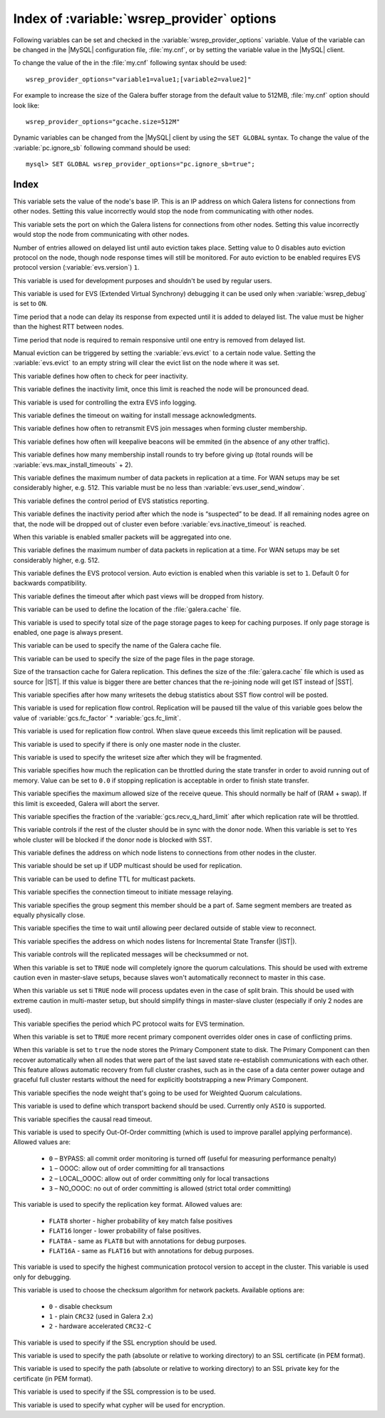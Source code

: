 .. _wsrep_provider_index:

============================================
 Index of :variable:`wsrep_provider` options
============================================

Following variables can be set and checked in the :variable:`wsrep_provider_options` variable. Value of the variable can be changed in the |MySQL| configuration file, :file:`my.cnf`, or by setting the variable value in the |MySQL| client.

To change the value of the in the :file:`my.cnf` following syntax should be used: :: 

  wsrep_provider_options="variable1=value1;[variable2=value2]"

For example to increase the size of the Galera buffer storage from the default value to 512MB, :file:`my.cnf` option should look like: ::

  wsrep_provider_options="gcache.size=512M"

Dynamic variables can be changed from the |MySQL| client by using the ``SET GLOBAL`` syntax. To change the value of the :variable:`pc.ignore_sb` following command should be used:: 

  mysql> SET GLOBAL wsrep_provider_options="pc.ignore_sb=true";


Index
=====

.. variable:: base_host

   :cli: Yes
   :conf: Yes
   :scope: Global
   :dyn: No
   :default: value of the :variable:`wsrep_node_address`

This variable sets the value of the node's base IP. This is an IP address on which Galera listens for connections from other nodes. Setting this value incorrectly would stop the node from communicating with other nodes.

.. variable:: base_port

   :cli: Yes
   :conf: Yes
   :scope: Global
   :dyn: No
   :default: 4567

This variable sets the port on which the Galera listens for connections from other nodes. Setting this value incorrectly would stop the node from communicating with other nodes.

.. variable:: cert.log_conflicts

   :cli: Yes
   :conf: Yes
   :scope: Global
   :dyn: No
   :default: no

.. variable:: evs.auto_evict
  
   :version: Introduced in :rn:`5.6.21-25.8`
   :cli: Yes
   :conf: Yes
   :scope: Global
   :dyn: Yes
   :default: 0

Number of entries allowed on delayed list until auto eviction takes place. Setting value to 0 disables auto eviction protocol on the node, though node response times will still be monitored. For auto eviction to be enabled requires EVS protocol version (:variable:`evs.version`) ``1``. 

.. variable:: evs.causal_keepalive_period

   :cli: Yes
   :conf: Yes
   :scope: Global
   :dyn: No
   :default: value of :variable:`evs.keepalive_period`

This variable is used for development purposes and shouldn't be used by regular users. 

.. variable:: evs.debug_log_mask

   :cli: Yes
   :conf: Yes
   :scope: Global
   :dyn: Yes
   :default: 0x1

This variable is used for EVS (Extended Virtual Synchrony) debugging it can be used only when :variable:`wsrep_debug` is set to ``ON``.

.. variable:: evs.delay_margin

   :version: Introduced in :rn:`5.6.21-25.8`
   :cli: Yes
   :conf: Yes
   :scope: Global
   :dyn: Yes
   :default: PT1S

Time period that a node can delay its response from expected until it is added to delayed list. The value must be higher than the highest RTT between nodes.

.. variable:: evs.delayed_keep_period

   :version: Introduced in :rn:`5.6.21-25.8`
   :cli: Yes
   :conf: Yes
   :scope: Global
   :dyn: Yes
   :default: PT30S

Time period that node is required to remain responsive until one entry is removed from delayed list.

.. variable:: evs.evict

   :version: Introduced in :rn:`5.6.21-25.8`
   :cli: Yes
   :conf: Yes
   :scope: Global
   :dyn: Yes

Manual eviction can be triggered by setting the :variable:`evs.evict` to a certain node value. Setting the :variable:`evs.evict` to an empty string will clear the evict list on the node where it was set.

.. variable:: evs.inactive_check_period

   :cli: Yes
   :conf: Yes
   :scope: Global
   :dyn: No
   :default: PT0.5S

This variable defines how often to check for peer inactivity.

.. variable:: evs.inactive_timeout

   :cli: Yes
   :conf: Yes
   :scope: Global
   :dyn: No
   :default: PT15S

This variable defines the inactivity limit, once this limit is reached the node will be pronounced dead.

.. variable:: evs.info_log_mask

   :cli: No
   :conf: Yes
   :scope: Global
   :dyn: No
   :default: 0

This variable is used for controlling the extra EVS info logging.

.. variable:: evs.install_timeout

   :cli: Yes
   :conf: Yes
   :scope: Global
   :dyn: Yes
   :default: PT15S

This variable defines the timeout on waiting for install message acknowledgments.

.. variable:: evs.join_retrans_period

   :cli: Yes
   :conf: Yes
   :scope: Global
   :dyn: No
   :default: PT1S

This variable defines how often to retransmit EVS join messages when forming cluster membership.

.. variable:: evs.keepalive_period 

   :cli: Yes
   :conf: Yes
   :scope: Global
   :dyn: No
   :default: PT1S 

This variable defines how often will keepalive beacons will be emmited (in the absence of any other traffic).

.. variable:: evs.max_install_timeouts

   :cli: Yes
   :conf: Yes
   :scope: Global
   :dyn: No
   :default: 1

This variable defines how many membership install rounds to try before giving up (total rounds will be :variable:`evs.max_install_timeouts` + 2).

.. variable:: evs.send_window

   :cli: Yes
   :conf: Yes
   :scope: Global
   :dyn: No
   :default: 4

This variable defines the maximum number of data packets in replication at a time. For WAN setups may be set considerably higher, e.g. 512. This variable must be no less than :variable:`evs.user_send_window`.

.. variable:: evs.stats_report_period

   :cli: Yes
   :conf: Yes
   :scope: Global
   :dyn: No
   :default: PT1M 

This variable defines the control period of EVS statistics reporting.

.. variable:: evs.suspect_timeout

   :cli: Yes
   :conf: Yes
   :scope: Global
   :dyn: No
   :default: PT5S

This variable defines the inactivity period after which the node is “suspected” to be dead. If all remaining nodes agree on that, the node will be dropped out of cluster even before :variable:`evs.inactive_timeout` is reached.

.. variable:: evs.use_aggregate

   :cli: Yes
   :conf: Yes
   :scope: Global
   :dyn: No
   :default: true

When this variable is enabled smaller packets will be aggregated into one.

.. variable:: evs.user_send_window

   :cli: Yes
   :conf: Yes
   :scope: Global
   :dyn: Yes
   :default: 2

This variable defines the maximum number of data packets in replication at a time. For WAN setups may be set considerably higher, e.g. 512.

.. variable:: evs.version

   :cli: Yes
   :conf: Yes
   :scope: Global
   :dyn: No
   :default: 0

This variable defines the EVS protocol version. Auto eviction is enabled when this variable is set to ``1``. Default 0 for backwards compatibility.

.. variable:: evs.view_forget_timeout

   :cli: Yes
   :conf: Yes
   :scope: Global
   :dyn: No
   :default: P1D

This variable defines the timeout after which past views will be dropped from history.

.. variable:: gcache.dir

   :cli: Yes
   :conf: Yes
   :scope: Global
   :dyn: No
   :default: :term:`datadir`

This variable can be used to define the location of the :file:`galera.cache` file.

.. variable:: gcache.keep_pages_size

   :cli: Yes
   :conf: Yes
   :scope: Local, Global
   :dyn: No
   :default: 0

This variable is used to specify total size of the page storage pages to keep for caching purposes. If only page storage is enabled, one page is always present.

.. variable:: gcache.mem_size

   :cli: Yes
   :conf: Yes
   :scope: Global
   :dyn: No
   :default: 0


.. variable:: gcache.name

   :cli: Yes
   :conf: Yes
   :scope: Global
   :dyn: No
   :default: /var/lib/mysql/galera.cache

This variable can be used to specify the name of the Galera cache file.

.. variable:: gcache.page_size

   :cli: No
   :conf: Yes
   :scope: Global
   :dyn: No
   :default: 128M

This variable can be used to specify the size of the page files in the page storage.

.. variable:: gcache.size

   :cli: Yes
   :conf: Yes
   :scope: Global
   :dyn: No
   :default: 128M

Size of the transaction cache for Galera replication. This defines the size of the :file:`galera.cache` file which is used as source for |IST|. If this value is bigger there are better chances that the re-joining node will get IST instead of |SST|.

.. variable:: gcs.fc_debug

   :cli: Yes
   :conf: Yes
   :scope: Global
   :dyn: No
   :default: 0

This variable specifies after how many writesets the debug statistics about SST flow control will be posted.

.. variable:: gcs.fc_factor

   :cli: Yes
   :conf: Yes
   :scope: Global
   :dyn: No
   :default: 1

This variable is used for replication flow control. Replication will be paused till the value of this variable goes below the value of :variable:`gcs.fc_factor` * :variable:`gcs.fc_limit`.

.. variable:: gcs.fc_limit

   :cli: Yes
   :conf: Yes
   :scope: Global
   :dyn: No
   :default: 16

This variable is used for replication flow control. When slave queue exceeds this limit replication will be paused.

.. variable:: gcs.fc_master_slave

   :cli: Yes
   :conf: Yes
   :scope: Global
   :dyn: No
   :default: NO

This variable is used to specify if there is only one master node in the cluster.

.. variable:: gcs.max_packet_size

   :cli: Yes
   :conf: Yes
   :scope: Global
   :dyn: No
   :default: 64500

This variable is used to specify the writeset size after which they will be fragmented.

.. variable:: gcs.max_throttle

   :cli: Yes
   :conf: Yes
   :scope: Global
   :dyn: No
   :default: 0.25

This variable specifies how much the replication can be throttled during the state transfer in order to avoid running out of memory. Value can be set to ``0.0`` if stopping replication is acceptable in order to finish state transfer.
 
.. variable:: gcs.recv_q_hard_limit

   :cli: Yes
   :conf: Yes
   :scope: Global
   :dyn: No
   :default: 9223372036854775807

This variable specifies the maximum allowed size of the receive queue. This should normally be half of (RAM + swap). If this limit is exceeded, Galera will abort the server.

.. variable:: gcs.recv_q_soft_limit

   :cli: Yes
   :conf: Yes
   :scope: Global
   :dyn: No
   :default: 0.25

This variable specifies the fraction of the :variable:`gcs.recv_q_hard_limit` after which replication rate will be throttled.

.. variable:: gcs.sync_donor

   :cli: Yes
   :conf: Yes
   :scope: Global
   :dyn: No
   :default: NO

This variable controls if the rest of the cluster should be in sync with the donor node. When this variable is set to ``Yes`` whole cluster will be blocked if the donor node is blocked with SST.

.. variable:: gmcast.listen_addr

   :cli: Yes
   :conf: Yes
   :scope: Global
   :dyn: No
   :default: tcp://0.0.0.0:4567

This variable defines the address on which node listens to connections from other nodes in the cluster.

.. variable:: gmcast.mcast_addr

   :cli: Yes
   :conf: Yes
   :scope: Global
   :dyn: No
   :default: None

This variable should be set up if UDP multicast should be used for replication.

.. variable:: gmcast.mcast_ttl

   :cli: Yes
   :conf: Yes
   :scope: Global
   :dyn: No
   :default: 1

This variable can be used to define TTL for multicast packets.

.. variable:: gmcast.peer_timeout

   :cli: Yes
   :conf: Yes
   :scope: Global
   :dyn: No
   :default: PT3S

This variable specifies the connection timeout to initiate message relaying.

.. variable:: gmcast.segment

   :cli: Yes
   :conf: Yes
   :scope: Global
   :dyn: No
   :default: 0

This variable specifies the group segment this member should be a part of. Same segment members are treated as equally physically close.

.. variable:: gmcast.time_wait

   :cli: Yes
   :conf: Yes
   :scope: Global
   :dyn: No
   :default: PT5S

This variable specifies the time to wait until allowing peer declared outside of stable view to reconnect.

.. variable:: gmcast.version

   :cli: Yes
   :conf: Yes
   :scope: Global
   :dyn: No
   :default: 0

.. variable:: ist.recv_addr

   :cli: Yes
   :conf: Yes
   :scope: Global
   :dyn: No
   :default: value of :variable:`wsrep_node_address`

This variable specifies the address on which nodes listens for Incremental State Transfer (|IST|).

.. variable:: pc.checksum

   :cli: Yes
   :conf: Yes
   :scope: Global
   :dyn: No
   :default: true

This variable controls will the replicated messages will be checksummed or not.

.. variable::  pc.ignore_quorum

   :cli: Yes
   :conf: Yes
   :scope: Global
   :dyn: Yes
   :default: false

When this variable is set to ``TRUE`` node will completely ignore the quorum calculations. This should be used with extreme caution even in master-slave setups, because slaves won't automatically reconnect to master in this case.

.. variable::  pc.ignore_sb

   :cli: Yes
   :conf: Yes
   :scope: Global
   :dyn: Yes
   :default: false

When this variable us set ti ``TRUE`` node will process updates even in the case of split brain. This should be used with extreme caution in multi-master setup, but should simplify things in master-slave cluster (especially if only 2 nodes are used).

.. variable::  pc.linger 

   :cli: Yes
   :conf: Yes
   :scope: Global
   :dyn: No
   :default: PT20S

This variable specifies the period which PC protocol waits for EVS termination.

.. variable::  pc.npvo 

   :cli: Yes
   :conf: Yes
   :scope: Global
   :dyn: No
   :default: false

When this variable is set to ``TRUE`` more recent primary component overrides older ones in case of conflicting prims.

.. variable::  pc.recovery

   :cli: Yes
   :conf: Yes
   :scope: Global
   :dyn: No
   :default: true

When this variable is set to ``true`` the node stores the Primary Component state to disk. The Primary Component can then recover automatically when all nodes that were part of the last saved state re-establish communications with each other. This feature allows automatic recovery from full cluster crashes, such as in the case of a data center power outage and graceful full cluster restarts without the need for explicitly bootstrapping a new Primary Component.

.. variable::  pc.version

   :cli: Yes
   :conf: Yes
   :scope: Global
   :dyn: No
   :default: 0

.. variable::  pc.weight 

   :cli: Yes
   :conf: Yes
   :scope: Global
   :dyn: Yes
   :default: 1

This variable specifies the node weight that's going to be used for Weighted Quorum calculations.

.. variable::  protonet.backend

   :cli: Yes
   :conf: Yes
   :scope: Global
   :dyn: No
   :default: asio

This variable is used to define which transport backend should be used. Currently only ``ASIO`` is supported.

.. variable::  protonet.version

   :cli: Yes
   :conf: Yes
   :scope: Global
   :dyn: No
   :default: 0

.. variable::  repl.causal_read_timeout

   :cli: Yes
   :conf: Yes
   :scope: Global
   :dyn: Yes
   :default: PT30S

This variable specifies the causal read timeout.

.. variable::  repl.commit_order

   :cli: Yes
   :conf: Yes
   :scope: Global
   :dyn: No
   :default: 3

This variable is used to specify Out-Of-Order committing (which is used to improve parallel applying performance). Allowed values are:

 * ``0`` – BYPASS: all commit order monitoring is turned off (useful for measuring performance penalty)
 * ``1`` – OOOC: allow out of order committing for all transactions
 * ``2`` – LOCAL_OOOC: allow out of order committing only for local transactions
 * ``3`` – NO_OOOC: no out of order committing is allowed (strict total order committing)

.. variable::  repl.key_format 
 
   :cli: Yes
   :conf: Yes
   :scope: Global
   :dyn: Yes
   :default: FLAT8

This variable is used to specify the replication key format. Allowed values are:

 * ``FLAT8`` shorter - higher probability of key match false positives
 * ``FLAT16`` longer - lower probability of false positives. 
 * ``FLAT8A`` - same as ``FLAT8`` but with annotations for debug purposes.
 * ``FLAT16A`` - same as ``FLAT16`` but with annotations for debug purposes.

.. variable::  repl.proto_max 

   :cli: Yes
   :conf: Yes
   :scope: Global
   :dyn: No
   :default: 5

This variable is used to specify the highest communication protocol version to accept in the cluster. This variable is used only for debugging.

.. variable::  socket.checksum

   :cli: Yes
   :conf: Yes
   :scope: Global
   :dyn: No
   :default: 2

This variable is used to choose the checksum algorithm for network packets. Available options are:

 * ``0`` - disable checksum
 * ``1`` - plain ``CRC32`` (used in Galera 2.x)
 * ``2`` - hardware accelerated ``CRC32-C``

.. variable::  socket.ssl

   :cli: Yes
   :conf: Yes
   :scope: Global
   :dyn: No
   :default: No

This variable is used to specify if the SSL encryption should be used.


.. variable::  socket.ssl_cert

   :cli: Yes
   :conf: Yes
   :scope: Global
   :dyn: No

This variable is used to specify the path (absolute or relative to working directory) to an SSL certificate (in PEM format).

.. variable:: socket.ssl_key

   :cli: Yes
   :conf: Yes
   :scope: Global
   :dyn: No


This variable is used to specify the path (absolute or relative to working directory) to an SSL private key for the certificate (in PEM format).

.. variable:: socket.ssl_compression

   :cli: Yes
   :conf: Yes
   :scope: Global
   :dyn: No
   :default: Yes

This variable is used to specify if the SSL compression is to be used.

.. variable:: socket.ssl_cipher	

   :cli: Yes
   :conf: Yes
   :scope: Global
   :dyn: No
   :default: AES128-SHA 

This variable is used to specify what cypher will be used for encryption.


